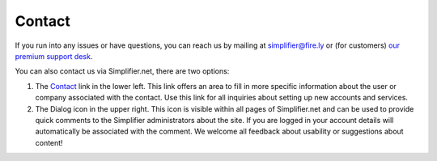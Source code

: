 .. _simpl_contact:

Contact
=======

If you run into any issues or have questions, you can reach us by mailing at
simplifier@fire.ly or (for customers) `our premium support desk <https://firely.atlassian.net/servicedesk/customer/portals>`_.

You can also contact us via Simplifier.net, there are two options:

1.	The `Contact <https://www.simplifier.net/ui/Info/Contact>`_ link in the lower left. This link offers an area to fill in more specific information about the user or company associated with the contact. Use this link for all inquiries about setting up new accounts and services.

2.	The Dialog icon in the upper right. This icon is visible within all pages of Simplifier.net and can be used to provide quick comments to the Simplifier administrators about the site. If you are logged in your account details will automatically be associated with the comment. We welcome all  feedback about usability or suggestions about content!

.. image:: ./images/feedback.PNG
  :align: center
